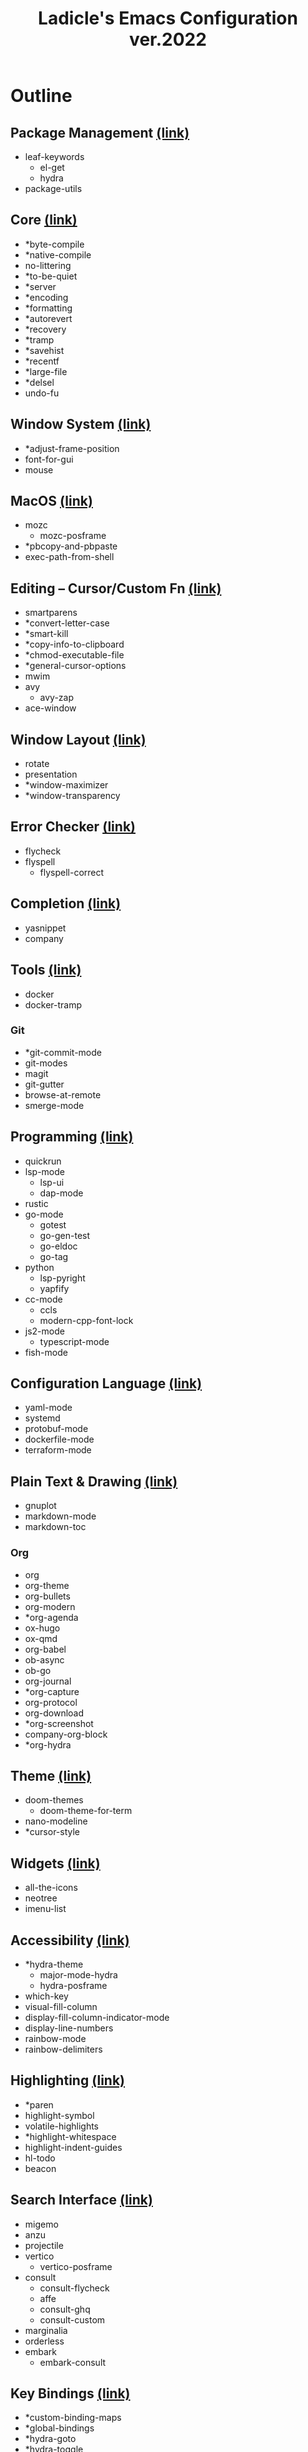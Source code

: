 #+title: Ladicle's Emacs Configuration ver.2022

[[file:https://user-images.githubusercontent.com/1159133/156761456-4be104ae-4cb3-420e-81c7-8abd00497d51.png]]

* Outline
** Package Management [[https://gist.github.com/Ladicle/119c57fc97439c1b103f7847aa03be52#file-init-el-L14][(link)]]
 - leaf-keywords
   - el-get
   - hydra
 - package-utils
** Core [[https://gist.github.com/Ladicle/119c57fc97439c1b103f7847aa03be52#file-init-el-L68][(link)]]
 - *byte-compile
 - *native-compile
 - no-littering
 - *to-be-quiet
 - *server
 - *encoding
 - *formatting
 - *autorevert
 - *recovery
 - *tramp
 - *savehist
 - *recentf
 - *large-file
 - *delsel
 - undo-fu
** Window System [[https://gist.github.com/Ladicle/119c57fc97439c1b103f7847aa03be52#file-init-el-L166][(link)]]
 - *adjust-frame-position
 - font-for-gui
 - mouse
** MacOS [[https://gist.github.com/Ladicle/119c57fc97439c1b103f7847aa03be52#file-init-el-L229][(link)]]
 - mozc
   - mozc-posframe
 - *pbcopy-and-pbpaste
 - exec-path-from-shell
** Editing -- Cursor/Custom Fn [[https://gist.github.com/Ladicle/119c57fc97439c1b103f7847aa03be52#file-init-el-L328][(link)]]
 - smartparens
 - *convert-letter-case
 - *smart-kill
 - *copy-info-to-clipboard
 - *chmod-executable-file
 - *general-cursor-options
 - mwim
 - avy
   - avy-zap
 - ace-window
** Window Layout [[https://gist.github.com/Ladicle/119c57fc97439c1b103f7847aa03be52#file-init-el-L474][(link)]]
 - rotate
 - presentation
 - *window-maximizer
 - *window-transparency
** Error Checker [[https://gist.github.com/Ladicle/119c57fc97439c1b103f7847aa03be52#file-init-el-L535][(link)]]
 - flycheck
 - flyspell
   - flyspell-correct
** Completion [[https://gist.github.com/Ladicle/119c57fc97439c1b103f7847aa03be52#file-init-el-L572][(link)]]
 - yasnippet
 - company
** Tools [[https://gist.github.com/Ladicle/119c57fc97439c1b103f7847aa03be52#file-init-el-L610][(link)]]
 - docker
 - docker-tramp
*** Git
 - *git-commit-mode
 - git-modes
 - magit
 - git-gutter
 - browse-at-remote
 - smerge-mode
** Programming [[https://gist.github.com/Ladicle/119c57fc97439c1b103f7847aa03be52#file-init-el-L712][(link)]]
 - quickrun
 - lsp-mode
   - lsp-ui
   - dap-mode
 - rustic
 - go-mode
   - gotest
   - go-gen-test
   - go-eldoc
   - go-tag
 - python
   - lsp-pyright
   - yapfify
 - cc-mode
   - ccls
   - modern-cpp-font-lock
 - js2-mode
   - typescript-mode
 - fish-mode
** Configuration Language [[https://gist.github.com/Ladicle/119c57fc97439c1b103f7847aa03be52#file-init-el-L999][(link)]]
 - yaml-mode
 - systemd
 - protobuf-mode
 - dockerfile-mode
 - terraform-mode
** Plain Text & Drawing [[https://gist.github.com/Ladicle/119c57fc97439c1b103f7847aa03be52#file-init-el-L1053][(link)]]
 - gnuplot
 - markdown-mode
 - markdown-toc
*** Org
 - org
 - org-theme
 - org-bullets
 - org-modern
 - *org-agenda
 - ox-hugo
 - ox-qmd
 - org-babel
 - ob-async
 - ob-go
 - org-journal
 - *org-capture
 - org-protocol
 - org-download
 - *org-screenshot
 - company-org-block
 - *org-hydra
** Theme [[https://gist.github.com/Ladicle/119c57fc97439c1b103f7847aa03be52#file-init-el-L1576][(link)]]
 - doom-themes
   - doom-theme-for-term
 - nano-modeline
 - *cursor-style
** Widgets [[https://gist.github.com/Ladicle/119c57fc97439c1b103f7847aa03be52#file-init-el-L1646][(link)]]
 - all-the-icons
 - neotree
 - imenu-list
** Accessibility [[https://gist.github.com/Ladicle/119c57fc97439c1b103f7847aa03be52#file-init-el-L1724][(link)]]
 - *hydra-theme
   - major-mode-hydra
   - hydra-posframe
 - which-key
 - visual-fill-column
 - display-fill-column-indicator-mode
 - display-line-numbers
 - rainbow-mode
 - rainbow-delimiters
** Highlighting [[https://gist.github.com/Ladicle/119c57fc97439c1b103f7847aa03be52#file-init-el-L1795][(link)]]
 - *paren
 - highlight-symbol
 - volatile-highlights
 - *highlight-whitespace
 - highlight-indent-guides
 - hl-todo
 - beacon
** Search Interface [[https://gist.github.com/Ladicle/119c57fc97439c1b103f7847aa03be52#file-init-el-L1861][(link)]]
 - migemo
 - anzu
 - projectile
 - vertico
   - vertico-posframe
 - consult
   - consult-flycheck
   - affe
   - consult-ghq
   - consult-custom
 - marginalia
 - orderless
 - embark
   - embark-consult
** Key Bindings [[https://gist.github.com/Ladicle/119c57fc97439c1b103f7847aa03be52#file-init-el-L2000][(link)]]
 - *custom-binding-maps
 - *global-bindings
 - *hydra-goto
 - *hydra-toggle
 - *hydra-toggle-markdown1
 - *hydra-search
 - *hydra-git
 - *hydra-shortcuts3